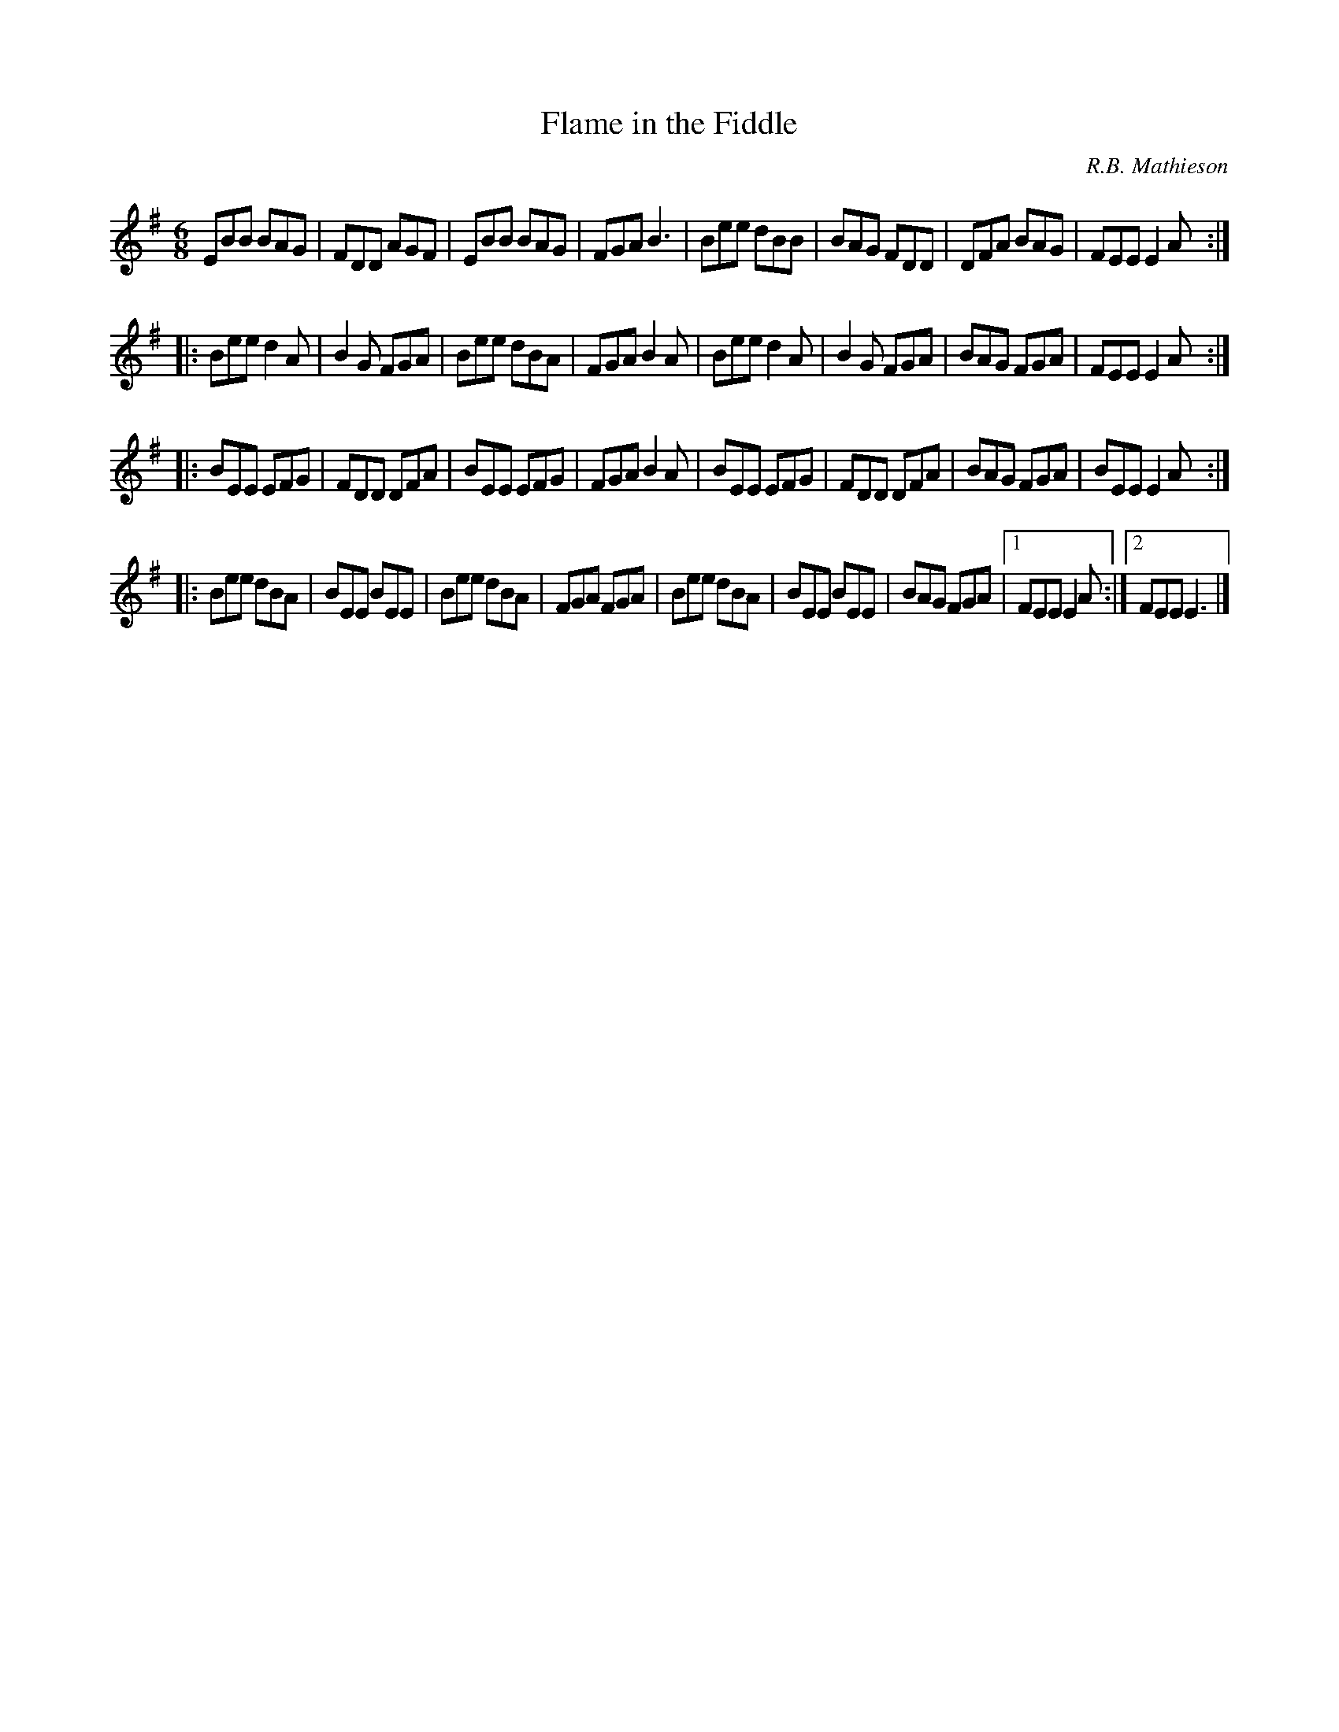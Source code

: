 X: 1
T: Flame in the Fiddle
C: R.B. Mathieson
M: 6/8
L: 1/8
Z: Stuart Hall <sturob:SWBELL.NET>
S: Polkemmet Grorud: From Celtic Roots
S: Arranged by S. Hall
R: Jig
K: Emin
   EBB BAG | FDD AGF | EBB BAG | FGA B3   |\
   Bee dBB | BAG FDD | DFA BAG | FEE E2A :|
|: Bee d2A | B2G FGA | Bee dBA | FGA B2A  |\
   Bee d2A | B2G FGA | BAG FGA | FEE E2A :|
|: BEE EFG | FDD DFA | BEE EFG | FGA B2A  |\
   BEE EFG | FDD DFA | BAG FGA | BEE E2A :|
|: Bee dBA | BEE BEE | Bee dBA | FGA FGA  |\
   Bee dBA | BEE BEE | BAG FGA |1 FEE E2A :|2 FEE E3 |]
